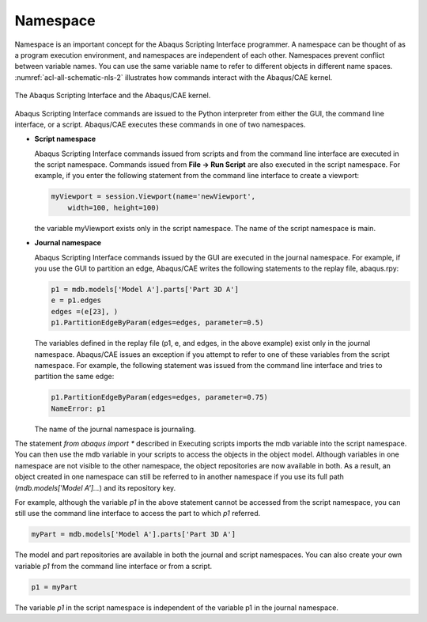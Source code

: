 =========
Namespace
=========

Namespace is an important concept for the Abaqus Scripting Interface programmer. A namespace can be thought of as a program execution environment, and namespaces are independent of each other. Namespaces prevent conflict between variable names. You can use the same variable name to refer to different objects in different name spaces. :numref:`acl-all-schematic-nls-2` illustrates how commands interact with the Abaqus/CAE kernel.

.. _acl-all-schematic-nls-2:
.. figure:: /images/acl-all-schematic-nls.png
    :width: 50%
    :align: center
    
    The Abaqus Scripting Interface and the Abaqus/CAE kernel.

Abaqus Scripting Interface commands are issued to the Python interpreter from either the GUI, the command line interface, or a script. Abaqus/CAE executes these commands in one of two namespaces.

- **Script namespace**

  Abaqus Scripting Interface commands issued from scripts and from the command line interface are executed in the script namespace. Commands issued from **File -> Run Script** are also executed in the script namespace. For example, if you enter the following statement from the command line interface to create a viewport:

  .. code-block:: python

      myViewport = session.Viewport(name='newViewport', 
          width=100, height=100)

  the variable myViewport exists only in the script namespace. The name of the script namespace is main.

- **Journal namespace**

  Abaqus Scripting Interface commands issued by the GUI are executed in the journal namespace. For example, if you use the GUI to partition an edge, Abaqus/CAE writes the following statements to the replay file, abaqus.rpy:

  .. code-block:: python

      p1 = mdb.models['Model A'].parts['Part 3D A']
      e = p1.edges
      edges =(e[23], )
      p1.PartitionEdgeByParam(edges=edges, parameter=0.5)
  
  The variables defined in the replay file (p1, e, and edges, in the above example) exist only in the journal namespace. Abaqus/CAE issues an exception if you attempt to refer to one of these variables from the script namespace. For example, the following statement was issued from the command line interface and tries to partition the same edge:

  .. code-block:: python

      p1.PartitionEdgeByParam(edges=edges, parameter=0.75)
      NameError: p1

  The name of the journal namespace is journaling.

The statement `from abaqus import *` described in Executing scripts imports the mdb variable into the script namespace. You can then use the mdb variable in your scripts to access the objects in the object model. Although variables in one namespace are not visible to the other namespace, the object repositories are now available in both. As a result, an object created in one namespace can still be referred to in another namespace if you use its full path (`mdb.models['Model A']...`) and its repository key.

For example, although the variable `p1` in the above statement cannot be accessed from the script namespace, you can still use the command line interface to access the part to which `p1` referred.

.. code-block:: python

    myPart = mdb.models['Model A'].parts['Part 3D A']

The model and part repositories are available in both the journal and script namespaces. You can also create your own variable `p1` from the command line interface or from a script.

.. code-block:: python

    p1 = myPart

The variable `p1` in the script namespace is independent of the variable p1 in the journal namespace.